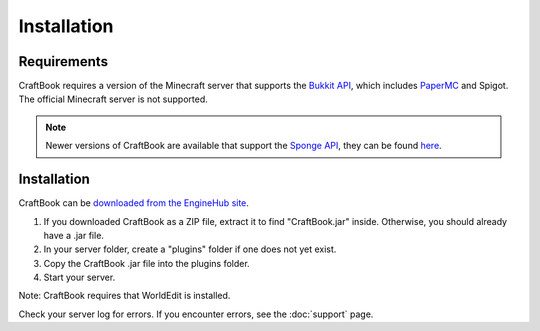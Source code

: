============
Installation
============

Requirements
============

CraftBook requires a version of the Minecraft server that supports the `Bukkit API <https://spigotmc.org/>`_, which includes `PaperMC <https://papermc.io>`_ and Spigot. The official Minecraft server is not supported.

.. note::

     Newer versions of CraftBook are available that support the `Sponge API <https://spongepowered.org/>`_, they can be found `here <https://ore.spongepowered.org/enginehub/CraftBook/>`_.

Installation
============

CraftBook can be `downloaded from the EngineHub site <http://builds.enginehub.org/job/craftbook/>`_.

1. If you downloaded CraftBook as a ZIP file, extract it to find "CraftBook.jar" inside. Otherwise, you should already have a .jar file.
2. In your server folder, create a "plugins" folder if one does not yet exist.
3. Copy the CraftBook .jar file into the plugins folder.
4. Start your server.

Note: CraftBook requires that WorldEdit is installed.

Check your server log for errors. If you encounter errors, see the :doc:`support` page.